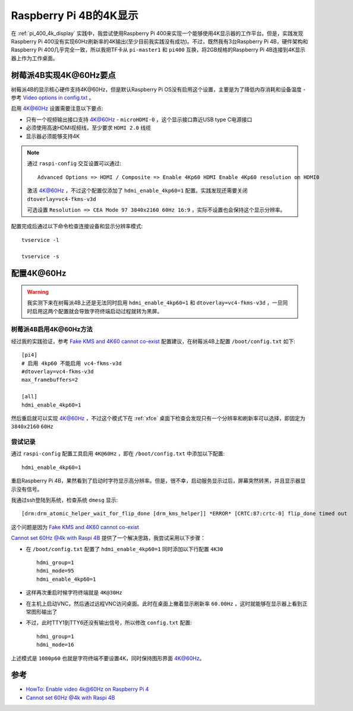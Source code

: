 .. _pi_4b_4k_display:

=========================
Raspberry Pi 4B的4K显示
=========================

在 :ref:`pi_400_4k_display` 实践中，我尝试使用Raspberry Pi 400来实现一个能够使用4K显示器的工作平台。但是，实践发现Raspberry Pi 400没有实现60Hz刷新率的4K输出(至少目前我实践没有成功)。不过，既然我有3台Raspberry Pi 4B，硬件架构和Raspberry Pi 400几乎完全一致，所以我把TF卡从 ``pi-master1`` 和 ``pi400`` 互换，将2GB规格的Raspberry Pi 4B连接到4K显示器上作为工作桌面。

树莓派4B实现4K@60Hz要点
========================

树莓派4B的显示核心硬件支持4K@60Hz，但是默认Raspberry Pi OS没有启用这个设置，主要是为了降低内存消耗和设备温度 - 参考 `Video options in config.txt <https://www.raspberrypi.org/documentation/configuration/config-txt/video.md>`_ 。

启用 4K@60Hz 设置需要注意以下要点:

- 只有一个视频输出接口支持 4K@60Hz - ``microHDMI-0`` ，这个显示接口靠近USB type C电源接口
- 必须使用高速HDMI视频线，至少要求 ``HDMI 2.0`` 线缆
- 显示器必须能够支持4K

.. note::

   通过 ``raspi-config`` 交互设置可以通过::

      Advanced Options => HDMI / Composite => Enable 4Kp60 HDMI Enable 4Kp60 resolution on HDMI0

   激活 4K@60Hz ，不过这个配置仅添加了 ``hdmi_enable_4kp60=1`` 配置。实践发现还需要关闭 ``dtoverlay=vc4-fkms-v3d`` 

   可选设置 ``Resolution => CEA Mode 97 3840x2160 60Hz 16:9`` ，实际不设置也会保持这个显示分辨率。

配置完成后通过以下命令检查连接设备和显示分辨率模式::

   tvservice -l

   tvservice -s

配置4K@60Hz
=============

.. warning::

   我实测下来在树莓派4B上还是无法同时启用 ``hdmi_enable_4kp60=1`` 和 ``dtoverlay=vc4-fkms-v3d`` ，一旦同时启用这两个配置就会导致字符终端启动过程就转为黑屏。

树莓派4B启用4K@60Hz方法
--------------------------

经过我的实践验证，参考 `Fake KMS and 4K60 cannot co-exist <https://github.com/raspberrypi/firmware/issues/1392>`_ 配置建议，在树莓派4B上配置 ``/boot/config.txt`` 如下::

   [pi4]
   # 启用 4kp60 不能启用 vc4-fkms-v3d
   #dtoverlay=vc4-fkms-v3d
   max_framebuffers=2

   [all]
   hdmi_enable_4kp60=1

然后重启就可以实现 4K@60Hz ，不过这个模式下在 :ref:`xfce` 桌面下检查会发现只有一个分辨率和刷新率可以选择，即固定为 ``3840x2160`` ``60Hz``

尝试记录
----------

通过 ``raspi-config`` 配置工具启用 ``4K@60Hz`` ，即在 ``/boot/config.txt`` 中添加以下配置::

   hdmi_enable_4kp60=1

重启Raspberry Pi 4B，果然看到了启动时字符显示高分辨率。但是，很不幸，启动服务显示过后，屏幕突然转黑，并且显示器显示没有信号。

我通过ssh登陆到系统，检查系统 ``dmesg`` 显示::

   [drm:drm_atomic_helper_wait_for_flip_done [drm_kms_helper]] *ERROR* [CRTC:87:crtc-0] flip_done timed out

这个问题是因为 `Fake KMS and 4K60 cannot co-exist <https://github.com/raspberrypi/firmware/issues/1392>`_

`Cannot set 60Hz @4k with Raspi 4B <https://raspberrypi.stackexchange.com/questions/104533/cannot-set-60hz-4k-with-raspi-4b>`_ 提供了一个解决思路，我尝试采用以下步骤：

- 在 ``/boot/config.txt`` 配置了 ``hdmi_enable_4kp60=1`` 同时添加以下行配置 ``4K30`` ::

   hdmi_group=1
   hdmi_mode=95
   hdmi_enable_4kp60=1

- 这样再次重启时候字符终端就是 ``4K@30Hz``

- 在主机上启动VNC，然后通过远程VNC访问桌面。此时在桌面上撇着显示刷新率 ``60.00Hz`` ，这时就能够在显示器上看到正常图形输出了

- 不过，此时TTY1到TTY6还没有输出信号，所以修改 ``config.txt`` 配置::

   hdmi_group=1
   hdmi_mode=16

上述模式是 ``1080p60`` 也就是字符终端不要设置4K，同时保持图形界面 4K@60Hz。

参考
======

- `HowTo: Enable video 4k@60Hz on Raspberry Pi 4 <https://blog.codetitans.pl/post/howto-enable-4k60hz-on-raspberry-pi-4/>`_
- `Cannot set 60Hz @4k with Raspi 4B <https://raspberrypi.stackexchange.com/questions/104533/cannot-set-60hz-4k-with-raspi-4b>`_
